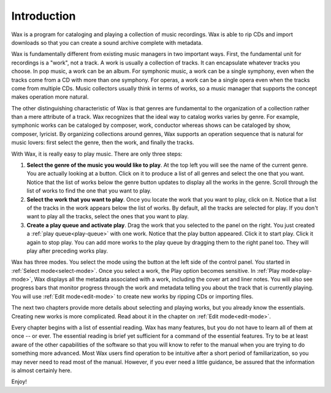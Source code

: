 Introduction
============

Wax is a program for cataloging and playing a collection of music recordings.  Wax is able to rip CDs and import downloads so that you can create a sound archive complete with metadata.

.. _work-not-track:

Wax is fundamentally different from existing music managers in two important ways.  First, the fundamental unit for recordings is a "work", not a track.  A work is usually a collection of tracks.  It can encapsulate whatever tracks you choose.  In pop music, a work can be an album.  For symphonic music, a work can be a single symphony, even when the tracks come from a CD with more than one symphony.  For operas, a work can be a single opera even when the tracks come from multiple CDs.  Music collectors usually think in terms of works, so a music manager that supports the concept makes operation more natural.

The other distinguishing characteristic of Wax is that genres are fundamental to the organization of a collection rather than a mere attribute of a track.  Wax recognizes that the ideal way to catalog works varies by genre.  For example, symphonic works can be cataloged by composer, work, conductor whereas shows can be cataloged by show, composer, lyricist.  By organizing collections around genres, Wax supports an operation sequence that is natural for music lovers: first select the genre, then the work, and finally the tracks.

.. index:: single: quick start

With Wax, it is really easy to play music.  There are only three steps:

1. **Select the genre of the music you would like to play**.  At the top left you will see the name of the current genre.  You are actually looking at a button.  Click on it to produce a list of all genres and select the one that you want.  Notice that the list of works below the genre button updates to display all the works in the genre.  Scroll through the list of works to find the one that you want to play.

2. **Select the work that you want to play**.  Once you locate the work that you want to play, click on it.  Notice that a list of the tracks in the work appears below the list of works.  By default, all the tracks are selected for play.  If you don't want to play all the tracks, select the ones that you want to play.

3. **Create a play queue and activate play**. Drag the work that you selected to the panel on the right. You just created a :ref:`play queue<play-queue>` with one work. Notice that the play button appeared. Click it to start play. Click it again to stop play. You can add more works to the play queue by dragging them to the right panel too. They will play after preceding works play.

Wax has three modes. You select the mode using the button at the left side of the control panel. You started in :ref:`Select mode<select-mode>`. Once you select a work, the Play option becomes sensitive. In :ref:`Play mode<play-mode>`, Wax displays all the metadata associated with a work, including the cover art and liner notes.  You will also see progress bars that monitor progress through the work and metadata telling you about the track that is currently playing.  You will use :ref:`Edit mode<edit-mode>` to create new works by ripping CDs or importing files.

The next two chapters provide more details about selecting and playing works, but you already know the essentials.  Creating new works is more complicated.  Read about it in the chapter on :ref:`Edit mode<edit-mode>`.

Every chapter begins with a list of essential reading.  Wax has many features, but you do not have to learn all of them at once -- or ever.  The essential reading is brief yet sufficient for a command of the essential features.  Try to be at least aware of the other capabilities of the software so that you will know to refer to the manual when you are trying to do something more advanced.  Most Wax users find operation to be intuitive after a short period of familiarization, so you may never need to read most of the manual.  However, if you ever need a little guidance, be assured that the information is almost certainly here.

Enjoy!
